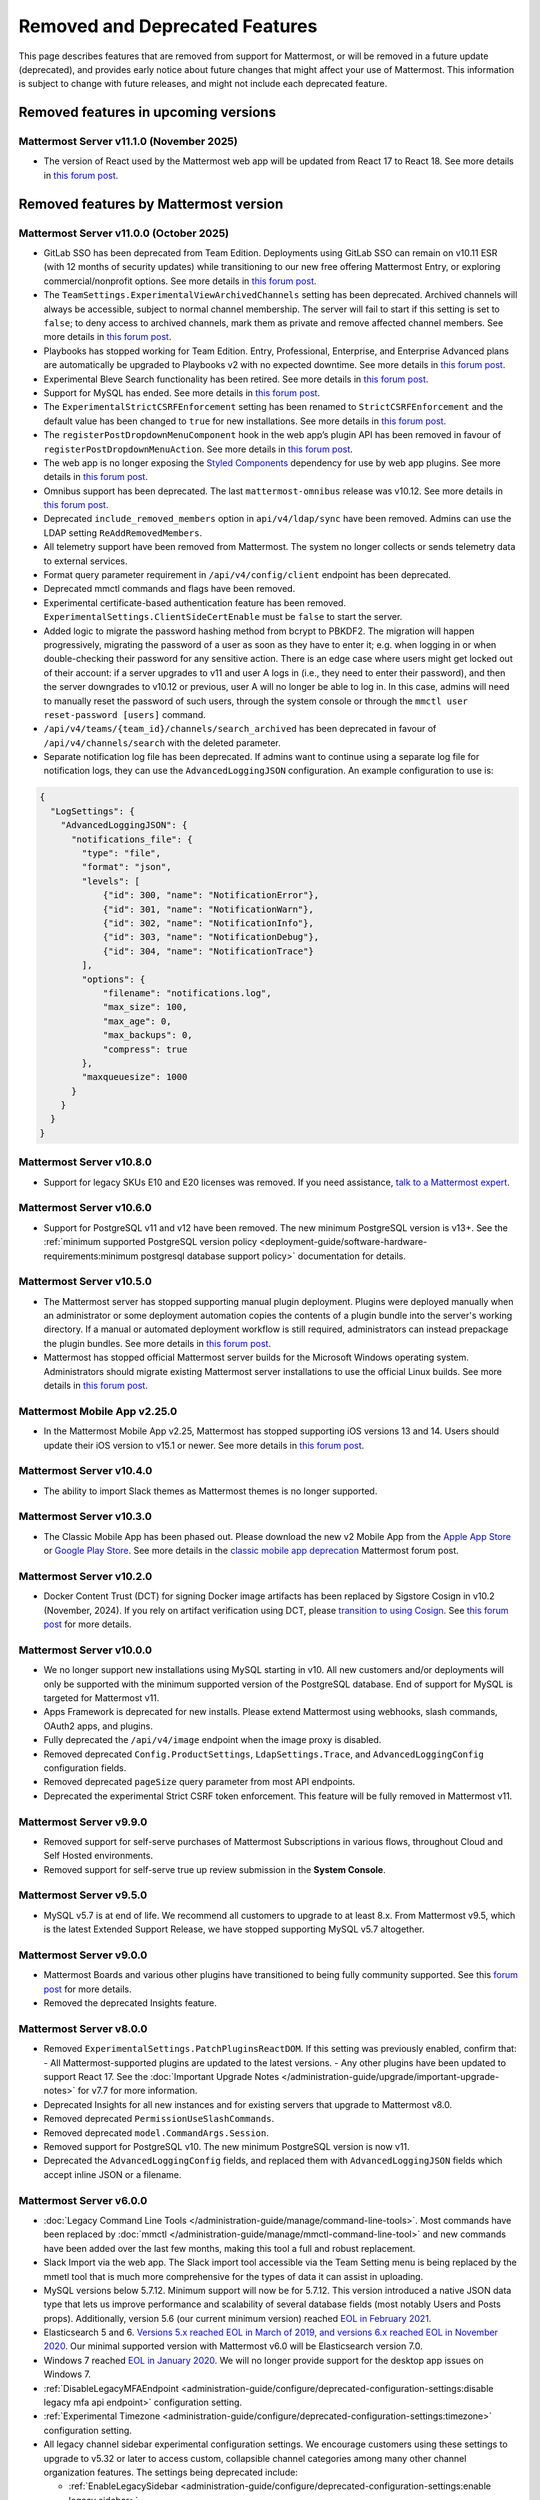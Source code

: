 Removed and Deprecated Features
===============================

This page describes features that are removed from support for Mattermost, or will be removed in a future update (deprecated), and provides early notice about future changes that might affect your use of Mattermost. This information is subject to change with future releases, and might not include each deprecated feature.

Removed features in upcoming versions
-------------------------------------

Mattermost Server v11.1.0 (November 2025)
~~~~~~~~~~~~~~~~~~~~~~~~~~~~~~~~~~~~~~~~~~~

- The version of React used by the Mattermost web app will be updated from React 17 to React 18. See more details in `this forum post <https://forum.mattermost.com/t/upgrading-the-mattermost-web-app-to-react-18-v11/25000>`__.

Removed features by Mattermost version
----------------------------------------

Mattermost Server v11.0.0 (October 2025)
~~~~~~~~~~~~~~~~~~~~~~~~~~~~~~~~~~~~~~~~

- GitLab SSO has been deprecated from Team Edition. Deployments using GitLab SSO can remain on v10.11 ESR (with 12 months of security updates) while transitioning to our new free offering Mattermost Entry, or exploring commercial/nonprofit options. See more details in `this forum post <https://forum.mattermost.com/t/mattermost-v11-changes-in-free-offerings/25126>`__.
- The ``TeamSettings.ExperimentalViewArchivedChannels`` setting has been deprecated. Archived channels will always be accessible, subject to normal channel membership. The server will fail to start if this setting is set to ``false``; to deny access to archived channels, mark them as private and remove affected channel members. See more details in `this forum post <https://forum.mattermost.com/t/viewing-accessing-archived-channels-v11/22626>`__.
- Playbooks has stopped working for Team Edition. Entry, Professional, Enterprise, and Enterprise Advanced plans are automatically be upgraded to Playbooks v2 with no expected downtime. See more details in `this forum post <https://forum.mattermost.com/t/clarification-and-update-on-the-playbooks-plugin-v11/25192>`__.
- Experimental Bleve Search functionality has been retired. See more details in `this forum post <https://forum.mattermost.com/t/transitioning-from-bleve-search-in-mattermost-v11/22982>`__.
- Support for MySQL has ended. See more details in `this forum post <https://forum.mattermost.com/t/transition-to-postgresql/19551>`__.
- The ``ExperimentalStrictCSRFEnforcement`` setting has been renamed to ``StrictCSRFEnforcement`` and the default value has been changed to ``true`` for new installations. See more details in `this forum post <https://forum.mattermost.com/t/default-value-of-the-experimental-strict-csrf-enforcement-setting-to-be-changed-to-true-v11/23139>`__.
- The ``registerPostDropdownMenuComponent`` hook in the web app’s plugin API has been removed in favour of ``registerPostDropdownMenuAction``. See more details in `this forum post <https://forum.mattermost.com/t/deprecating-a-post-dropdown-menu-component-plugin-api-v11/25001>`__.
- The web app is no longer exposing the `Styled Components <https://styled-components.com/>`__ dependency for use by web app plugins. See more details in `this forum post <https://forum.mattermost.com/t/removing-styled-components-export-for-web-app-plugins-v11/25002>`__.
- Omnibus support has been deprecated. The last ``mattermost-omnibus`` release was v10.12. See more details in `this forum post <https://forum.mattermost.com/t/mattermost-omnibus-to-reach-end-of-life-v11/25175>`__.
- Deprecated ``include_removed_members`` option in ``api/v4/ldap/sync`` have been removed. Admins can use the LDAP setting ``ReAddRemovedMembers``.
- All telemetry support have been removed from Mattermost. The system no longer collects or sends telemetry data to external services.
- Format query parameter requirement in ``/api/v4/config/client`` endpoint has been deprecated.
- Deprecated mmctl commands and flags have been removed.
- Experimental certificate-based authentication feature has been removed. ``ExperimentalSettings.ClientSideCertEnable`` must be ``false`` to start the server.
- Added logic to migrate the password hashing method from bcrypt to PBKDF2. The migration will happen progressively, migrating the password of a user as soon as they have to enter it; e.g. when logging in or when double-checking their password for any sensitive action. There is an edge case where users might get locked out of their account: if a server upgrades to v11 and user A logs in (i.e., they need to enter their password), and then the server downgrades to v10.12 or previous, user A will no longer be able to log in. In this case, admins will need to manually reset the password of such users, through the system console or through the ``mmctl user reset-password [users]`` command.
- ``/api/v4/teams/{team_id}/channels/search_archived`` has been deprecated in favour of ``/api/v4/channels/search`` with the deleted parameter.
- Separate notification log file has been deprecated. If admins want to continue using a separate log file for notification logs, they can use the ``AdvancedLoggingJSON`` configuration. An example configuration to use is:

.. code-block:: sh

  {
    "LogSettings": {
      "AdvancedLoggingJSON": {
        "notifications_file": {
          "type": "file",
          "format": "json",
          "levels": [
              {"id": 300, "name": "NotificationError"},
              {"id": 301, "name": "NotificationWarn"},
              {"id": 302, "name": "NotificationInfo"},
              {"id": 303, "name": "NotificationDebug"},
              {"id": 304, "name": "NotificationTrace"}
          ],
          "options": {
              "filename": "notifications.log",
              "max_size": 100,
              "max_age": 0,
              "max_backups": 0,
              "compress": true
          }, 
          "maxqueuesize": 1000 
        }
      }
    }
  }

Mattermost Server v10.8.0
~~~~~~~~~~~~~~~~~~~~~~~~~

- Support for legacy SKUs E10 and E20 licenses was removed. If you need assistance, `talk to a Mattermost expert <https://mattermost.com/contact-sales/>`_.


Mattermost Server v10.6.0
~~~~~~~~~~~~~~~~~~~~~~~~~

- Support for PostgreSQL v11 and v12 have been removed. The new minimum PostgreSQL version is v13+. See the :ref:`minimum supported PostgreSQL version policy <deployment-guide/software-hardware-requirements:minimum postgresql database support policy>` documentation for details.

Mattermost Server v10.5.0
~~~~~~~~~~~~~~~~~~~~~~~~~

- The Mattermost server has stopped supporting manual plugin deployment. Plugins were deployed manually when an administrator or some deployment automation copies the contents of a plugin bundle into the server's working directory. If a manual or automated deployment workflow is still required, administrators can instead prepackage the plugin bundles. See more details in `this forum post <https://forum.mattermost.com/t/deprecation-notice-manual-plugin-deployment/21192>`__.
- Mattermost has stopped official Mattermost server builds for the Microsoft Windows operating system. Administrators should migrate existing Mattermost server installations to use the official Linux builds. See more details in `this forum post <https://forum.mattermost.com/t/deprecation-notice-server-builds-for-microsoft-windows/21498>`__.

Mattermost Mobile App v2.25.0
~~~~~~~~~~~~~~~~~~~~~~~~~~~~~

- In the Mattermost Mobile App v2.25, Mattermost has stopped supporting iOS versions 13 and 14. Users should update their iOS version to v15.1 or newer. See more details in `this forum post <https://forum.mattermost.com/t/deprecation-notice-ios-13-and-14-versions/21845>`__.

Mattermost Server v10.4.0
~~~~~~~~~~~~~~~~~~~~~~~~~

- The ability to import Slack themes as Mattermost themes is no longer supported.

Mattermost Server v10.3.0
~~~~~~~~~~~~~~~~~~~~~~~~~

- The Classic Mobile App has been phased out. Please download the new v2 Mobile App from the `Apple App Store <https://apps.apple.com/us/app/mattermost/id1257222717>`__ or `Google Play Store <https://play.google.com/store/apps/details?id=com.mattermost.rn>`__. See more details in the `classic mobile app deprecation <https://forum.mattermost.com/t/classic-mobile-app-deprecation/18703>`_ Mattermost forum post.

Mattermost Server v10.2.0
~~~~~~~~~~~~~~~~~~~~~~~~~

- Docker Content Trust (DCT) for signing Docker image artifacts has been replaced by Sigstore Cosign in v10.2 (November, 2024). If you rely on artifact verification using DCT, please `transition to using Cosign <https://edu.chainguard.dev/open-source/sigstore/cosign/how-to-install-cosign/>`_. See `this forum post <https://forum.mattermost.com/t/upcoming-dct-deprecation/19275>`__ for more details.

Mattermost Server v10.0.0
~~~~~~~~~~~~~~~~~~~~~~~~~

- We no longer support new installations using MySQL starting in v10. All new customers and/or deployments will only be supported with the minimum supported version of the PostgreSQL database. End of support for MySQL is targeted for Mattermost v11.
- Apps Framework is deprecated for new installs. Please extend Mattermost using webhooks, slash commands, OAuth2 apps, and plugins.
- Fully deprecated the ``/api/v4/image`` endpoint when the image proxy is disabled.
- Removed deprecated ``Config.ProductSettings``, ``LdapSettings.Trace``, and ``AdvancedLoggingConfig`` configuration fields.
- Removed deprecated ``pageSize`` query parameter from most API endpoints.
- Deprecated the experimental Strict CSRF token enforcement. This feature will be fully removed in Mattermost v11.

Mattermost Server v9.9.0
~~~~~~~~~~~~~~~~~~~~~~~~

- Removed support for self-serve purchases of Mattermost Subscriptions in various flows, throughout Cloud and Self Hosted environments.
- Removed support for self-serve true up review submission in the **System Console**. 

Mattermost Server v9.5.0
~~~~~~~~~~~~~~~~~~~~~~~~

- MySQL v5.7 is at end of life. We recommend all customers to upgrade to at least 8.x. From Mattermost v9.5, which is the latest Extended Support Release, we have stopped supporting MySQL v5.7 altogether.

Mattermost Server v9.0.0
~~~~~~~~~~~~~~~~~~~~~~~~

- Mattermost Boards and various other plugins have transitioned to being fully community supported. See this `forum post <https://forum.mattermost.com/t/upcoming-product-changes-to-boards-and-various-plugins/16669>`_ for more details.
- Removed the deprecated Insights feature.

Mattermost Server v8.0.0
~~~~~~~~~~~~~~~~~~~~~~~~

- Removed ``ExperimentalSettings.PatchPluginsReactDOM``. If this setting was previously enabled, confirm that:
  - All Mattermost-supported plugins are updated to the latest versions.
  - Any other plugins have been updated to support React 17. See the :doc:`Important Upgrade Notes </administration-guide/upgrade/important-upgrade-notes>` for v7.7 for more information.
- Deprecated Insights for all new instances and for existing servers that upgrade to Mattermost v8.0.
- Removed deprecated ``PermissionUseSlashCommands``.
- Removed deprecated ``model.CommandArgs.Session``.
- Removed support for PostgreSQL v10. The new minimum PostgreSQL version is now v11.
- Deprecated the ``AdvancedLoggingConfig`` fields, and replaced them with ``AdvancedLoggingJSON`` fields which accept inline JSON or a filename.

Mattermost Server v6.0.0
~~~~~~~~~~~~~~~~~~~~~~~~

- :doc:`Legacy Command Line Tools </administration-guide/manage/command-line-tools>`. Most commands have been replaced by :doc:`mmctl </administration-guide/manage/mmctl-command-line-tool>` and new commands have been added over the last few months, making this tool a full and robust replacement.
- Slack Import via the web app. The Slack import tool accessible via the Team Setting menu is being replaced by the mmetl tool that is much more comprehensive for the types of data it can assist in uploading.
- MySQL versions below 5.7.12. Minimum support will now be for 5.7.12. This version introduced a native JSON data type that lets us improve performance and scalability of several database fields (most notably Users and Posts props). Additionally, version 5.6 (our current minimum version) reached `EOL in February 2021 <https://www.mysql.com/support/eol-notice.html>`_.
- Elasticsearch 5 and 6. `Versions 5.x reached EOL in March of 2019, and versions 6.x reached EOL in November 2020 <https://www.elastic.co/support/eol>`_. Our minimal supported version with Mattermost v6.0 will be Elasticsearch version 7.0.
- Windows 7 reached `EOL in January 2020 <https://support.microsoft.com/en-us/windows/what-does-it-mean-if-windows-isn-t-supported-08f3b92d-7539-671e-1452-2e71cdad18b5>`_. We will no longer provide support for the desktop app issues on Windows 7.
- :ref:`DisableLegacyMFAEndpoint <administration-guide/configure/deprecated-configuration-settings:disable legacy mfa api endpoint>` configuration setting.
- :ref:`Experimental Timezone <administration-guide/configure/deprecated-configuration-settings:timezone>` configuration setting.
- All legacy channel sidebar experimental configuration settings. We encourage customers using these settings to upgrade to v5.32 or later to access custom, collapsible channel categories among many other channel organization features. The settings being deprecated include:
  
  - :ref:`EnableLegacySidebar <administration-guide/configure/deprecated-configuration-settings:enable legacy sidebar>`
  - :ref:`ExperimentalTownSquareIsReadOnly <administration-guide/configure/deprecated-configuration-settings:town square is read-only>`
  - :ref:`ExperimentalHideTownSquareinLHS <administration-guide/configure/deprecated-configuration-settings:town square is hidden in left hand sidebar>`
  - :ref:`EnableXToLeaveChannelsFromLHS <administration-guide/configure/deprecated-configuration-settings:enable x to leave channels from left hand sidebar>`
  - :ref:`CloseUnusedDirectMessages <administration-guide/configure/deprecated-configuration-settings:autoclose direct messages in sidebar>`
  - :ref:`ExperimentalChannelOrganization <administration-guide/configure/deprecated-configuration-settings:sidebar organization>`
  - :ref:`ExperimentalChannelSidebarOrganization <administration-guide/configure/deprecated-configuration-settings:experimental sidebar features>`

- :ref:`All configuration settings previously marked as “Deprecated” <administration-guide/configure/configuration-settings:deprecated configuration settings>`.
- Changes to mattermost-server/model for naming consistency.

Mattermost Server v5.38.0
~~~~~~~~~~~~~~~~~~~~~~~~~~

- In the v5.38 release (August 16, 2021), the “config watcher” (the mechanism that automatically reloads the “config.json“ file), has been removed in favor of the “mmctl config“ command that will need to be run to apply configuration changes after they are made. This change will improve configuration performance and robustness.

Mattermost Server v5.37.0
~~~~~~~~~~~~~~~~~~~~~~~~~~

- The “platform“ binary and “–platform” flag have been removed. If you are using the “–platform” flag or are using the “platform“ binary directly to run the Mattermost server application via a systemd file or custom script, you will be required to use only the “mattermost“ binary.

Mattermost Server v5.32.0
~~~~~~~~~~~~~~~~~~~~~~~~~~

- TLS versions 1.0 and 1.1 have been deprecated by browser vendors. Starting in Mattermost Server v5.32 (February 16), mmctl returns an error when connected to Mattermost servers deployed with these TLS versions and System Admins will need to explicitly add a flag in their commands to continue to use them. We recommend upgrading to TLS version 1.2 or higher.

Mattermost Server v5.30.0
~~~~~~~~~~~~~~~~~~~~~~~~~~

- PostgreSQL ended long-term support for `version 9.4 in February 2020 <https://www.postgresql.org/support/versioning>`_. From v5.26 Mattermost officially supports PostgreSQL version 10 as PostgreSQL 9.4 is no longer supported. New installs will require PostgreSQL 10+. Previous Mattermost versions, including our current ESR, will continue to be compatible with PostgreSQL 9.4. PostgreSQL 9.4 and all 9.x versions are now fully deprecated in our v5.30 release (December 16). Please follow the instructions under the Upgrading Section within `the PostgreSQL documentation <https://www.postgresql.org/support/versioning/>`_.

Mattermost Server v5.16.0
~~~~~~~~~~~~~~~~~~~~~~~~~~

- Removed support for Internet Explorer (IE11) in Mattermost v5.16.0. Learn more in our `forum post <https://forum.mattermost.com/t/mattermost-is-dropping-support-for-internet-explorer-ie11-in-v5-16/7575>`__.

Mattermost Server v5.12.0
~~~~~~~~~~~~~~~~~~~~~~~~~~

- ExperimentalEnablePostMetadata setting was removed. Post metadata, including post dimensions, is now stored in the database to correct scroll position and eliminate scroll jumps as content loads in a channel.

Mattermost Server v5.6.0
~~~~~~~~~~~~~~~~~~~~~~~~~~

- Removed support for WebRTC in beta, and replaced it with other video and audio calling solutions. 
- Removed support for IE11 Mobile View due to low usage and instability in order to invest that effort in maintaining a high quality experience on other more used browsers. End users on IE11 will thus have an increased minimum screen size. Mobile View is still supported on Chrome, Firefox, Safari, Edge as well as the desktop apps.

Mattermost Server v5.0.0
~~~~~~~~~~~~~~~~~~~~~~~~~~

- All API v3 endpoints removed. API v3 endpoints are no longer supported as of Mattermost v4.6 release on January 16th, 2018, and are replaced by API v4 endpoints which were released on July 16th, 2017. See `https://api.mattermost.com <https://api.mattermost.com>`_ to learn more.
- Desktop Notification Duration in Account Settings removed due to inconsistencies on various browsers and operating systems.
- An unused “ExtraUpdateAt” field removed from the channel model.
- ``platform`` binary renamed to mattermost for a clearer install and upgrade experience. All command line tools, including the bulk loading tool and developer tools, also renamed from platform to mattermost.
- Slash commands configured to receive a GET request now have the payload encoded in the query string instead of receiving it in the body of the request, consistent with standard HTTP requests. Although unlikely, this could break custom slash commands that use GET requests incorrectly.
- A new ``config.json`` setting to whitelist types of protocols for auto-linking added.
- A new ``config.json`` setting to disable the `permanent APIv4 delete team parameter <https://api.mattermost.com/#tag/teams%2Fpaths%2F~1teams~1%7Bteam_id%7D%2Fput>`_ added. The setting is off by default for all new and existing installs, except those deployed on GitLab Omnibus. A System Admin can enable the API v4 endpoint from the ``config.json`` file.

Mattermost Server v4.9.0
~~~~~~~~~~~~~~~~~~~~~~~~~~

- A number of permissions configuration settings will be migrated to roles in the database, and changing their config.json values will no longer take effect. These permissions can still be modified by their respective System Console settings. See :doc:`changelog </product-overview/unsupported-legacy-releases>` for more details.

Mattermost Server v4.0.0
~~~~~~~~~~~~~~~~~~~~~~~~~~

- System Console settings in **Files > Images**, including:
  
  - Image preview height and width
  - Profile picture height and width
  - Image thumbnail height and width

- Font setting in **Account Settings > Display**
- Teammate Name Display setting moved to the System Console

Mattermost Server v3.8.0
~~~~~~~~~~~~~~~~~~~~~~~~~~

- Old CLI tool (replaced by :doc:`an upgraded CLI tool </administration-guide/manage/command-line-tools>`)
- APIv3 endpoints:
  
  - “GET at /channels/more” (replaced by “/channels/more/{offset}/{limit}”)
  - “POST at /channels/update_last_viewed_at” (replaced by “/channels/view”)
  - “POST at /channels/set_last_viewed_at” (replaced by “/channels/view”)
  - “POST at /users/status/set_active_channel” (replaced by “/channels/view”)

Mattermost Server v3.7.0
~~~~~~~~~~~~~~~~~~~~~~~~~~

- “ServiceSettings: SegmentDeveloperKey” setting in ``config.json``
